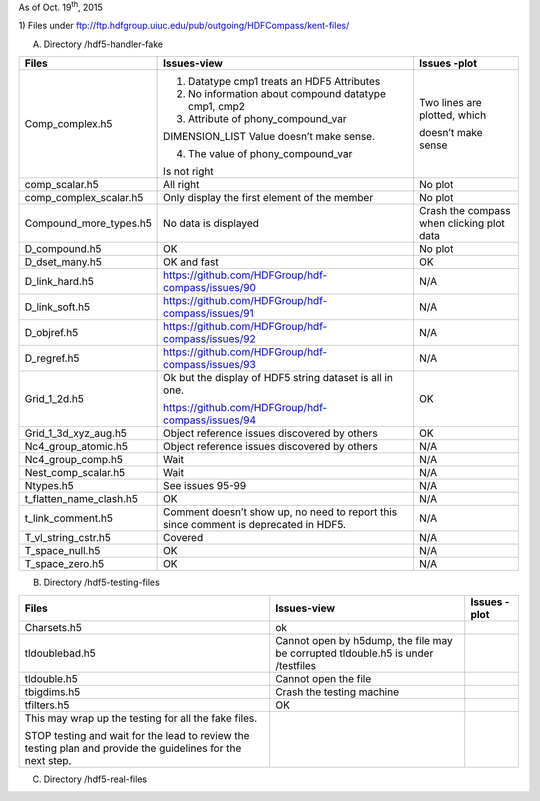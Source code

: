 As of Oct. 19\ :sup:`th`, 2015

1) Files under
ftp://ftp.hdfgroup.uiuc.edu/pub/outgoing/HDFCompass/kent-files/

A) Directory /hdf5-handler-fake

+------------------------------+----------------------------------------------------------------------------------------+---------------------------------------------+
| Files                        | Issues-view                                                                            | Issues -plot                                |
+==============================+========================================================================================+=============================================+
| Comp\_complex.h5             | 1. Datatype cmp1 treats an HDF5 Attributes                                             | Two lines are plotted, which                |
|                              |                                                                                        |                                             |
|                              | 2. No information about compound datatype cmp1, cmp2                                   | doesn’t make sense                          |
|                              |                                                                                        |                                             |
|                              | 3. Attribute of phony\_compound\_var                                                   |                                             |
|                              |                                                                                        |                                             |
|                              | DIMENSION\_LIST Value doesn’t make sense.                                              |                                             |
|                              |                                                                                        |                                             |
|                              | 4. The value of phony\_compound\_var                                                   |                                             |
|                              |                                                                                        |                                             |
|                              | Is not right                                                                           |                                             |
+------------------------------+----------------------------------------------------------------------------------------+---------------------------------------------+
| comp\_scalar.h5              | All right                                                                              | No plot                                     |
+------------------------------+----------------------------------------------------------------------------------------+---------------------------------------------+
| comp\_complex\_scalar.h5     | Only display the first element of the member                                           | No plot                                     |
+------------------------------+----------------------------------------------------------------------------------------+---------------------------------------------+
| Compound\_more\_types.h5     | No data is displayed                                                                   | Crash the compass when clicking plot data   |
+------------------------------+----------------------------------------------------------------------------------------+---------------------------------------------+
| D\_compound.h5               | OK                                                                                     | No plot                                     |
+------------------------------+----------------------------------------------------------------------------------------+---------------------------------------------+
| D\_dset\_many.h5             | OK and fast                                                                            | OK                                          |
+------------------------------+----------------------------------------------------------------------------------------+---------------------------------------------+
| D\_link\_hard.h5             | https://github.com/HDFGroup/hdf-compass/issues/90                                      | N/A                                         |
+------------------------------+----------------------------------------------------------------------------------------+---------------------------------------------+
| D\_link\_soft.h5             | https://github.com/HDFGroup/hdf-compass/issues/91                                      | N/A                                         |
+------------------------------+----------------------------------------------------------------------------------------+---------------------------------------------+
| D\_objref.h5                 | https://github.com/HDFGroup/hdf-compass/issues/92                                      | N/A                                         |
+------------------------------+----------------------------------------------------------------------------------------+---------------------------------------------+
| D\_regref.h5                 | https://github.com/HDFGroup/hdf-compass/issues/93                                      | N/A                                         |
+------------------------------+----------------------------------------------------------------------------------------+---------------------------------------------+
| Grid\_1\_2d.h5               | Ok but the display of HDF5 string dataset is all in one.                               | OK                                          |
|                              |                                                                                        |                                             |
|                              | https://github.com/HDFGroup/hdf-compass/issues/94                                      |                                             |
+------------------------------+----------------------------------------------------------------------------------------+---------------------------------------------+
| Grid\_1\_3d\_xyz\_aug.h5     | Object reference issues discovered by others                                           | OK                                          |
+------------------------------+----------------------------------------------------------------------------------------+---------------------------------------------+
| Nc4\_group\_atomic.h5        | Object reference issues discovered by others                                           | N/A                                         |
+------------------------------+----------------------------------------------------------------------------------------+---------------------------------------------+
| Nc4\_group\_comp.h5          | Wait                                                                                   | N/A                                         |
+------------------------------+----------------------------------------------------------------------------------------+---------------------------------------------+
| Nest\_comp\_scalar.h5        | Wait                                                                                   | N/A                                         |
+------------------------------+----------------------------------------------------------------------------------------+---------------------------------------------+
| Ntypes.h5                    | See issues 95-99                                                                       | N/A                                         |
+------------------------------+----------------------------------------------------------------------------------------+---------------------------------------------+
| t\_flatten\_name\_clash.h5   | OK                                                                                     | N/A                                         |
+------------------------------+----------------------------------------------------------------------------------------+---------------------------------------------+
| t\_link\_comment.h5          | Comment doesn’t show up, no need to report this since comment is deprecated in HDF5.   | N/A                                         |
+------------------------------+----------------------------------------------------------------------------------------+---------------------------------------------+
| T\_vl\_string\_cstr.h5       | Covered                                                                                | N/A                                         |
+------------------------------+----------------------------------------------------------------------------------------+---------------------------------------------+
| T\_space\_null.h5            | OK                                                                                     | N/A                                         |
+------------------------------+----------------------------------------------------------------------------------------+---------------------------------------------+
| T\_space\_zero.h5            | OK                                                                                     | N/A                                         |
+------------------------------+----------------------------------------------------------------------------------------+---------------------------------------------+

B) Directory /hdf5-testing-files

+---------------------------------------------------------------------------------------------------------------+------------------------------------------------------------------------------------+----------------+
| Files                                                                                                         | Issues-view                                                                        | Issues -plot   |
+===============================================================================================================+====================================================================================+================+
| Charsets.h5                                                                                                   | ok                                                                                 |                |
+---------------------------------------------------------------------------------------------------------------+------------------------------------------------------------------------------------+----------------+
| tldoublebad.h5                                                                                                | Cannot open by h5dump, the file may be corrupted tldouble.h5 is under /testfiles   |                |
+---------------------------------------------------------------------------------------------------------------+------------------------------------------------------------------------------------+----------------+
| tldouble.h5                                                                                                   | Cannot open the file                                                               |                |
+---------------------------------------------------------------------------------------------------------------+------------------------------------------------------------------------------------+----------------+
| tbigdims.h5                                                                                                   | Crash the testing machine                                                          |                |
+---------------------------------------------------------------------------------------------------------------+------------------------------------------------------------------------------------+----------------+
| tfilters.h5                                                                                                   | OK                                                                                 |                |
+---------------------------------------------------------------------------------------------------------------+------------------------------------------------------------------------------------+----------------+
| This may wrap up the testing for all the fake files.                                                          |                                                                                    |                |
|                                                                                                               |                                                                                    |                |
| STOP testing and wait for the lead to review the testing plan and provide the guidelines for the next step.   |                                                                                    |                |
+---------------------------------------------------------------------------------------------------------------+------------------------------------------------------------------------------------+----------------+

C) Directory /hdf5-real-files
